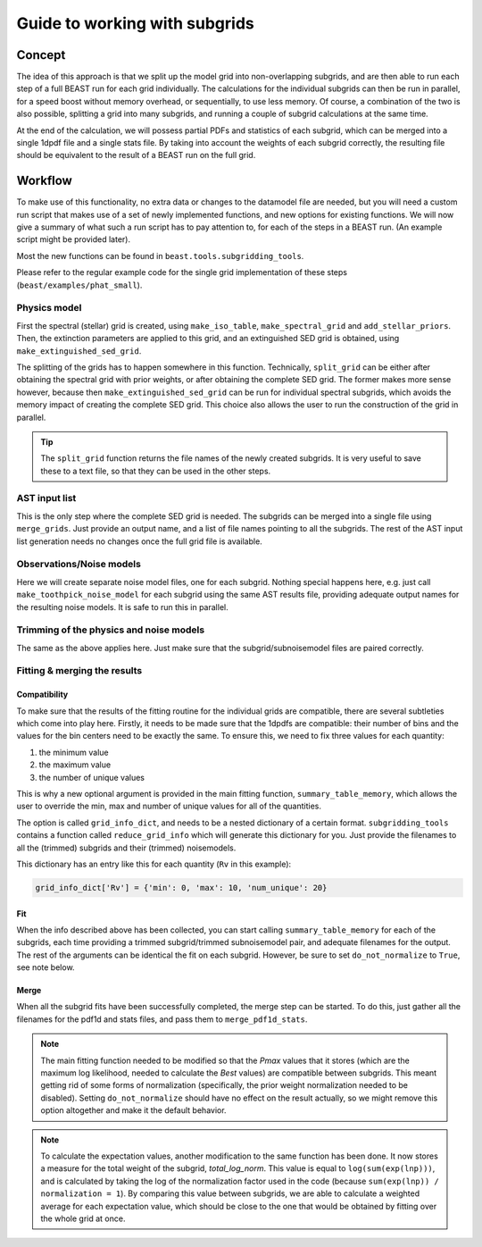 ##############################
Guide to working with subgrids
##############################

Concept
=======

The idea of this approach is that we split up the model grid into
non-overlapping subgrids, and are then able to run each step of a full BEAST run
for each grid individually. The calculations for the individual subgrids can
then be run in parallel, for a speed boost without memory overhead, or
sequentially, to use less memory. Of course, a combination of the two is also
possible, splitting a grid into many subgrids, and running a couple of subgrid
calculations at the same time.

At the end of the calculation, we will possess partial PDFs and statistics of
each subgrid, which can be merged into a single 1dpdf file and a single stats
file. By taking into account the weights of each subgrid correctly, the
resulting file should be equivalent to the result of a BEAST run on the full
grid.

Workflow
========

To make use of this functionality, no extra data or changes to the datamodel
file are needed, but you will need a custom run script that makes use of a set
of newly implemented functions, and new options for existing functions. We will
now give a summary of what such a run script has to pay attention to, for each
of the steps in a BEAST run. (An example script might be provided later).

Most the new functions can be found in ``beast.tools.subgridding_tools``.

Please refer to the regular example code for the single grid implementation of
these steps (``beast/examples/phat_small``).

Physics model
-------------

First the spectral (stellar) grid is created, using ``make_iso_table``,
``make_spectral_grid`` and ``add_stellar_priors``. Then, the extinction
parameters are applied to this grid, and an extinguished SED grid is obtained,
using ``make_extinguished_sed_grid``.

The splitting of the grids has to happen somewhere in this function.
Technically, ``split_grid`` can be either after obtaining the spectral grid with
prior weights, or after obtaining the complete SED grid. The former makes more
sense however, because then ``make_extinguished_sed_grid`` can be run for
individual spectral subgrids, which avoids the memory impact of creating the
complete SED grid. This choice also allows the user to run the construction of
the grid in parallel.

.. tip:: The ``split_grid`` function returns the file names of the newly created
   subgrids. It is very useful to save these to a text file, so that they can be
   used in the other steps.

AST input list
--------------

This is the only step where the complete SED grid is needed. The subgrids can be
merged into a single file using ``merge_grids``. Just provide an output name,
and a list of file names pointing to all the subgrids. The rest of the AST input
list generation needs no changes once the full grid file is available.

Observations/Noise models
-------------------------

Here we will create separate noise model files, one for each subgrid. Nothing
special happens here, e.g. just call ``make_toothpick_noise_model`` for each
subgrid using the same AST results file, providing adequate output names for the
resulting noise models. It is safe to run this in parallel.

Trimming of the physics and noise models
----------------------------------------

The same as the above applies here. Just make sure that the
subgrid/subnoisemodel files are paired correctly.

Fitting & merging the results
-----------------------------

Compatibility
~~~~~~~~~~~~~

To make sure that the results of the fitting routine for the individual grids
are compatible, there are several subtleties which come into play here. Firstly,
it needs to be made sure that the 1dpdfs are compatible: their number of bins
and the values for the bin centers need to be exactly the same. To ensure this,
we need to fix three values for each quantity:

1) the minimum value
2) the maximum value
3) the number of unique values

This is why a new optional argument is provided in the main fitting function,
``summary_table_memory``, which allows the user to override the min, max and
number of unique values for all of the quantities.

The option is called ``grid_info_dict``, and needs to be a nested dictionary of
a certain format. ``subgridding_tools`` contains a function called
``reduce_grid_info`` which will generate this dictionary for you. Just provide
the filenames to all the (trimmed) subgrids and their (trimmed) noisemodels.

This dictionary has an entry like this for each quantity (``Rv`` in this example):

.. code:: python

   grid_info_dict['Rv'] = {'min': 0, 'max': 10, 'num_unique': 20}

Fit
~~~

When the info described above has been collected, you can start calling
``summary_table_memory`` for each of the subgrids, each time providing a trimmed
subgrid/trimmed subnoisemodel pair, and adequate filenames for the output. The
rest of the arguments can be identical the fit on each subgrid. However, be sure
to set ``do_not_normalize`` to ``True``, see note below.

Merge
~~~~~

When all the subgrid fits have been successfully completed, the merge step can be
started. To do this, just gather all the filenames for the pdf1d and stats
files, and pass them to ``merge_pdf1d_stats``.

.. note::

   The main fitting function needed to be modified so that the `Pmax` values
   that it stores (which are the maximum log likelihood, needed to calculate the
   `Best` values) are compatible between subgrids. This meant getting rid of
   some forms of normalization (specifically, the prior weight normalization
   needed to be disabled). Setting ``do_not_normalize`` should have no effect on
   the result actually, so we might remove this option altogether and make it
   the default behavior.

.. note::

   To calculate the expectation values, another modification to the same function
   has been done. It now stores a measure for the total weight of the subgrid,
   `total_log_norm`. This value is equal to ``log(sum(exp(lnp)))``, and is
   calculated by taking the log of the normalization factor used in the code
   (because ``sum(exp(lnp)) / normalization = 1``). By comparing this value
   between subgrids, we are able to calculate a weighted average for each
   expectation value, which should be close to the one that would be obtained
   by fitting over the whole grid at once.
